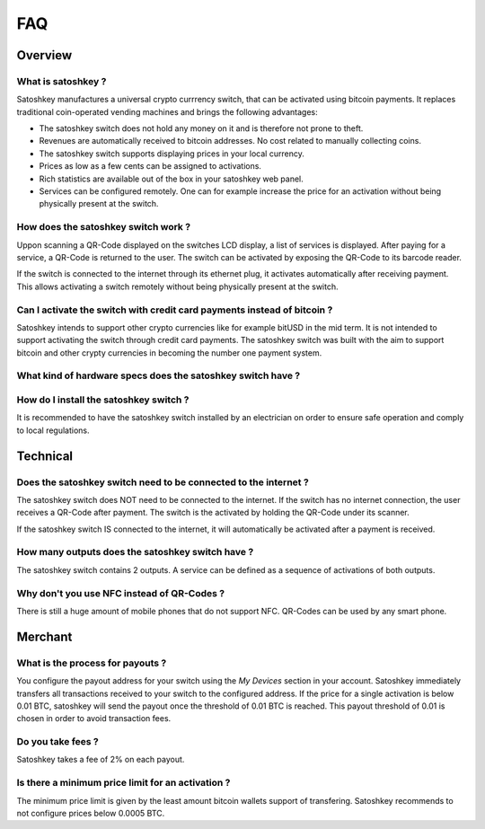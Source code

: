 .. satoshkey documentation master file, created by
   sphinx-quickstart on Wed Jan 07 21:34:54 2015.
   You can adapt this file completely to your liking, but it should at least
   contain the root `toctree` directive.

   
FAQ
***

Overview
=========

What is satoshkey ?
-------------------
Satoshkey manufactures a universal crypto currrency switch, that can be activated using bitcoin payments.
It replaces traditional coin-operated vending machines and brings the following advantages: 

* The satoshkey switch does not hold any money on it and is therefore not prone to theft.
* Revenues are automatically received to bitcoin addresses. No cost related to manually collecting coins.
* The satoshkey switch supports displaying prices in your local currency.
* Prices as low as a few cents can be assigned to activations.
* Rich statistics are available out of the box in your satoshkey web panel.
* Services can be configured remotely. One can for example increase the price for an activation without being physically present at the switch.


How does the satoshkey switch work ?
------------------------------------
Uppon scanning a QR-Code displayed on the switches LCD display, a list of services is displayed. After paying for a service, a QR-Code is returned to the user.
The switch can be activated by exposing the QR-Code to its barcode reader.

If the switch is connected to the internet through its ethernet plug, it activates automatically after receiving payment. This allows activating a switch remotely without being physically present
at the switch.


Can I activate the switch with credit card payments instead of bitcoin ?
------------------------------------------------------------------------
Satoshkey intends to support other crypto currencies like for example bitUSD in the mid term.
It is not intended to support activating the switch through credit card payments.
The satoshkey switch was built with the aim to support bitcoin and other crypty currencies in becoming the number one payment system.

What kind of hardware specs does the satoshkey switch have ?
------------------------------------------------------------

How do I install the satoshkey switch ?
---------------------------------------
It is recommended to have the satoshkey switch installed by an electrician on order to ensure safe operation and comply to local regulations.

Technical
=========

Does the satoshkey switch need to be connected to the internet ?
----------------------------------------------------------------
The satoshkey switch does NOT need to be connected to the internet.
If the switch has no internet connection, the user receives a QR-Code after payment.
The switch is the activated by holding the QR-Code under its scanner.

If the satoshkey switch IS connected to the internet, it will automatically be activated after a payment is received.


How many outputs does the satoshkey switch have ?
-------------------------------------------------
The satoshkey switch contains 2 outputs. A service can be defined as a sequence of activations of both outputs.

Why don't you use NFC instead of QR-Codes ?
-------------------------------------------
There is still a huge amount of mobile phones that do not support NFC. QR-Codes can be used by any smart phone.

Merchant
========

What is the process for payouts ?
---------------------------------
You configure the payout address for your switch using the *My Devices* section in your account.
Satoshkey immediately transfers all transactions received to your switch to the configured address.
If the price for a single activation is below 0.01 BTC, satoshkey will send the payout once the threshold of 0.01 BTC is reached.
This payout threshold of 0.01 is chosen in order to avoid transaction fees.

Do you take fees ?
------------------
Satoshkey takes a fee of 2% on each payout.

Is there a minimum price limit for an activation ?
--------------------------------------------------
The minimum price limit is given by the least amount bitcoin wallets support of transfering.
Satoshkey recommends to not configure prices below 0.0005 BTC.







